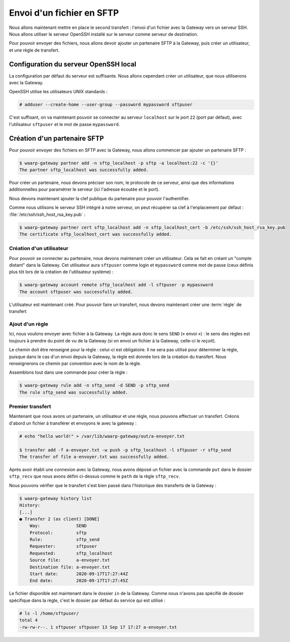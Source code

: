 ##########################
Envoi d'un fichier en SFTP
##########################

.. todo::

   Make this page use the R66 protocol when ready

Nous allons maintenant mettre en place le second transfert : l'envoi d'un
fichier avec la Gateway vers un serveur SSH. Nous allons utiliser le serveur
OpenSSH installé sur le serveur comme serveur de destination.

Pour pouvoir envoyer des fichiers, nous allons devoir ajouter un partenaire SFTP
à la Gateway, puis créer un utilisateur, et une règle de transfert.

Configuration du serveur OpenSSH local
======================================

La configuration par défaut du serveur est suffisante. Nous allons cependant
créer un utilisateur, que nous utiliserons avec la Gateway.

OpenSSH utilise les utilisateurs UNIX standards :

.. code-block:: shell-session

   # adduser --create-home --user-group --password mypassword sftpuser



C'est suffisant, on va maintenant pouvoir se connecter au serveur ``localhost``
sur le port ``22`` (port par défaut), avec l'utilisateur ``sftpuser`` et le mot
de passe ``mypassword``.


Création d'un partenaire SFTP
=============================

Pour pouvoir envoyer des fichiers en SFTP avec la Gateway, nous allons
commencer par ajouter un partenaire SFTP :

.. code-block:: shell-session

   $ waarp-gateway partner add -n sftp_localhost -p sftp -a localhost:22 -c '{}'
   The partner sftp_localhost was successfully added.

Pour créer un partenaire, nous devons préciser son nom, le protocole de ce
serveur, ainsi que des informations additionnelles pour paramétrer le serveur
(ici l'adresse écoutée et le port).

.. seealso::

   Plus d'options de configuration sont disponibles pour les partenaires sftp,
   notamment des options de sécurité.

   Le détail des options est disponible :any:`ici <proto-config-sftp>`

Nous devons maintenant ajouter la clef publique du partenaire pour pouvoir
l'authentifier.

Comme nous utilisons le serveur SSH intégré à notre serveur, on peut récupérer
sa clef à l'enplacement par défaut : :file:`/etc/ssh/ssh_host_rsa_key.pub` :

.. code-block:: shell-session

   $ waarp-gateway partner cert sftp_localhost add -n sftp_localhost_cert -b /etc/ssh/ssh_host_rsa_key.pub
   The certificate sftp_localhost_cert was successfully added.


Création d'un utilisateur
-------------------------

Pour pouvoir se connecter au partenaire, nous devons maintenant créer un
utilisateur. Cela se fait en créant un "compte distant" dans la Gateway.
Cet utilisateur aura ``sftpuser`` comme login et ``mypassword`` comme mot de
passe (ceux définis plus tôt lors de la création de l'utilisateur système) :

.. code-block:: shell-session

   $ waarp-gateway account remote sftp_localhost add -l sftpuser -p mypassword
   The account sftpuser was successfully added.

L'utilisateur est maintenant créé. Pour pouvoir faire un transfert, nous devons
maintenant créer une :term:`règle` de transfert


Ajout d'un règle
----------------


Ici, nous voulons envoyer avec fichier à la Gateway. La règle aura donc le sens
``SEND`` (« envoi ») : le sens des règles est toujours à prendre du point
de vu de la Gateway (si on envoi un fichier à la Gateway, celle-ci le *reçoit*).

Le chemin doit être renseigné pour la règle : celui-ci est obligatoire. Il ne
sera pas utilisé pour déterminer la règle, puisque dans le cas d'un envoi depuis
la Gateway, la règle est donnée lors de la création du transfert. Nous
renseignerons ce chemin par convention avec le nom de la règle.

Assemblons tout dans une commande pour créer la règle :

.. code-block:: shell-session

   $ waarp-gateway rule add -n sftp_send -d SEND -p sftp_send
   The rule sftp_send was successfully added.


Premier transfert
-----------------

Maintenant que nous avons un partenaire, un utilisateur et une règle, nous
pouvons effectuer un transfert. Créons d'abord un fichier à transférer et
envoyons le avec la gateway :

.. code-block:: shell-session

   # echo "hello world!" > /var/lib/waarp-gateway/out/a-envoyer.txt

   $ transfer add -f a-envoyer.txt -w push -p sftp_localhost -l sftpuser -r sftp_send
   The transfer of file a-envoyer.txt was successfully added.

Après avoir établi une connexion avec la Gateway, nous avons déposé un fichier
avec la commande ``put`` dans le dossier ``sftp_recv`` que nous avons défini
ci-dessus comme le ``path`` de la règle ``sftp_recv``.

Nous pouvons vérifier que le transfert s'est bien passé dans l'historique des
transferts de la Gateway :

.. code-block:: shell-session

   $ waarp-gateway history list
   History:
   [...]
   ● Transfer 2 (as client) [DONE]
       Way:              SEND
       Protocol:         sftp
       Rule:             sftp_send
       Requester:        sftpuser
       Requested:        sftp_localhost
       Source file:      a-envoyer.txt
       Destination file: a-envoyer.txt
       Start date:       2020-09-17T17:27:44Z
       End date:         2020-09-17T17:27:45Z
   
Le fichier disponible est maintenant dans le dossier ``in`` de la Gateway.
Comme nous n'avons pas spécifié de dossier spécifique dans la règle, c'est le
dossier par défaut du service qui est utilisé :

.. code-block:: shell-session

   # ls -l /home/sftpuser/
   total 4
   -rw-rw-r--. 1 sftpuser sftpuser 13 Sep 17 17:27 a-envoyer.txt

.. seealso::
   
   Plus d'informations sur la gestion des dossiers.

.. todo:: Créer une page gestion des dossiers

